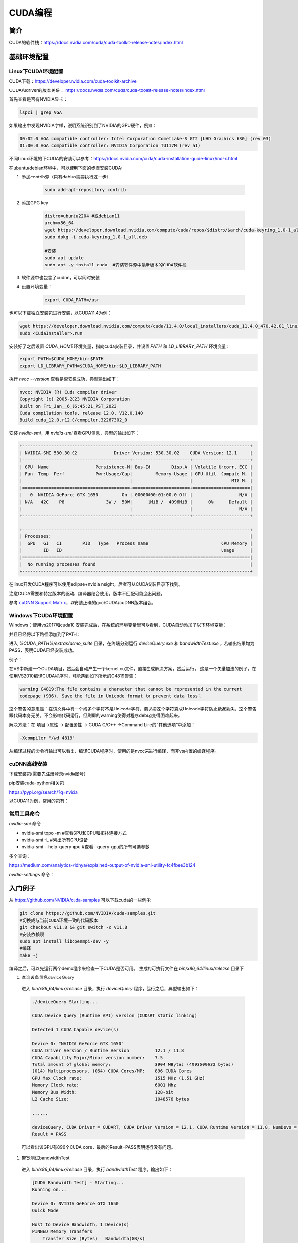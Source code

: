 =============
CUDA编程
=============

简介
------------------------------------------------

CUDA的软件栈：https://docs.nvidia.com/cuda/cuda-toolkit-release-notes/index.html

基础环境配置
------------------------------------------------

Linux下CUDA环境配置
````````````````````````````````````````````````

CUDA下载：https://developer.nvidia.com/cuda-toolkit-archive

CUDA和driver的版本关系：
https://docs.nvidia.com/cuda/cuda-toolkit-release-notes/index.html

首先查看是否有NVIDIA显卡：

.. code-block:: bash

    lspci | grep VGA

如果输出中发现NVIDIA字样，说明系统识别到了NVIDIA的GPU硬件，例如：

.. code-block:: bash

    00:02.0 VGA compatible controller: Intel Corporation CometLake-S GT2 [UHD Graphics 630] (rev 03)
    01:00.0 VGA compatible controller: NVIDIA Corporation TU117M (rev a1)

不同Linux环境的下CUDA的安装可以参考：https://docs.nvidia.com/cuda/cuda-installation-guide-linux/index.html

在ubuntu/debian环境中，可以使用下面的步骤安装CUDA:

#. 添加contrib源（只有debian需要执行这一步）

    .. code-block:: bash

        sudo add-apt-repository contrib

#. 添加GPG key

    .. code-block:: bash

        distro=ubuntu2204 #或debian11
        arch=x86_64
        wget https://developer.download.nvidia.com/compute/cuda/repos/$distro/$arch/cuda-keyring_1.0-1_all.deb
        sudo dpkg -i cuda-keyring_1.0-1_all.deb

        #安装
        sudo apt update
        sudo apt -y install cuda  #安装软件源中最新版本的CUDA软件栈

#. 软件源中也包含了cudnn，可以同时安装

#. 设置环境变量：

    .. code-block:: bash

        export CUDA_PATH=/usr

也可以下载独立安装包进行安装，以CUDA11.4为例：

.. code-block:: bash

    wget https://developer.download.nvidia.com/compute/cuda/11.4.0/local_installers/cuda_11.4.0_470.42.01_linux.run
    sudo <CudaInstaller>.run 

安装好了之后设置 `CUDA_HOME` 环境变量，指向cuda安装目录，并设置 `PATH` 和 `LD_LIBRARY_PATH` 环境变量：

.. code-block:: bash

    export PATH=$CUDA_HOME/bin:$PATH
    export LD_LIBRARY_PATH=$CUDA_HOME/bin:$LD_LIBRARY_PATH

执行 `nvcc --version` 查看是否安装成功，典型输出如下：

.. code-block:: bash

    nvcc: NVIDIA (R) Cuda compiler driver
    Copyright (c) 2005-2023 NVIDIA Corporation
    Built on Fri_Jan__6_16:45:21_PST_2023
    Cuda compilation tools, release 12.0, V12.0.140
    Build cuda_12.0.r12.0/compiler.32267302_0

安装 `nvidia-smi`，用 `nvidia-smi` 查看GPU信息，典型的输出如下：

.. code-block:: bash

    +---------------------------------------------------------------------------------------+
    | NVIDIA-SMI 530.30.02              Driver Version: 530.30.02    CUDA Version: 12.1     |
    |-----------------------------------------+----------------------+----------------------+
    | GPU  Name                  Persistence-M| Bus-Id        Disp.A | Volatile Uncorr. ECC |
    | Fan  Temp  Perf            Pwr:Usage/Cap|         Memory-Usage | GPU-Util  Compute M. |
    |                                         |                      |               MIG M. |
    |=========================================+======================+======================|
    |   0  NVIDIA GeForce GTX 1650         On | 00000000:01:00.0 Off |                  N/A |
    | N/A   42C    P8                3W /  50W|      1MiB /  4096MiB |      0%      Default |
    |                                         |                      |                  N/A |
    +-----------------------------------------+----------------------+----------------------+
                                                                                             
    +---------------------------------------------------------------------------------------+
    | Processes:                                                                            |
    |  GPU   GI   CI        PID   Type   Process name                            GPU Memory |
    |        ID   ID                                                             Usage      |
    |=======================================================================================|
    |  No running processes found                                                           |
    +---------------------------------------------------------------------------------------+

在linux开发CUDA程序可以使用eclipse+nvidia nsight，后者可从CUDA安装目录下找到。

注意CUDA需要和特定版本的驱动、编译器结合使用，版本不匹配可能会出问题，

参考 `cuDNN Support Matrix <https://docs.nvidia.com/deeplearning/cudnn/archives/index.html>`_，以安装正确的gcc/CUDA/cuDNN版本组合。

Windows下CUDA环境配置
````````````````````````````````````````````````

Windows：使用vs2017和cuda10
安装完成后，在系统的环境变量里可以看到，CUDA自动添加了以下环境变量：

.. code-block:: powershell
    :linenos:

    CUDA_PATH
    CUDA_PATH_V10

并且已经将以下路径添加到了PATH：

.. code-block:: powershell
    :linenos:

    %CUDA_PATH%\bin
    %CUDA_PATH%\libnvvp

进入 `%CUDA_PATH%/extras/demo_suite` 目录，在终端分别运行 `deviceQuery.exe` 和 `bandwidthTest.exe` ，若输出结果均为 PASS，表明CUDA已经安装成功。

例子：

在VS中新建一个CUDA项目，然后会自动产生一个kernel.cu文件，直接生成解决方案，然后运行，
这是一个矢量加法的例子，在使用VS2010编译CUDA程序时，可能遇到如下所示的C4819警告：

.. code-block:: bash

    warning C4819:The file contains a character that cannot be represented in the current
    codepage (936). Save the file in Unicode format to prevent data loss；

这个警告的意思是：在该文件中有一个或多个字符不是Unicode字符。要求把这个字符变成Unicode字符防止数据丢失。这个警告跟代码本身无关，不会影响代码运行，但刷屏的warning使得对程序debug变得困难起来。

解决方法：在 项目->属性 -> 配置属性 -> CUDA C/C++ ->Command Line的“其他选项”中添加：

.. code-block:: bash

    -Xcompiler "/wd 4819"

从编译过程的命令行输出可以看出，编译CUDA程序时，使用的是nvcc来进行编译，而非vs内置的编译程序。

cuDNN离线安装
````````````````````````````````````````````````

下载安装包(需要先注册登录nvidia账号）

.. code-block:: bash
    :linenos:

    tar -xvf cudnn-linux-x86_64-*.tar.xz
    sudo cp cudnn-*-archive/include/cudnn*.h /usr/local/cuda/include 
    sudo cp -P cudnn-*-archive/lib/libcudnn* /usr/local/cuda/lib64 
    sudo chmod a+r /usr/local/cuda/include/cudnn*.h /usr/local/cuda/lib64/libcudnn*

pip安装cuda-python相关包

https://pypi.org/search/?q=nvidia

以CUDA11为例，常用的包有：

.. code-block:: bash
    :linenos:

    nvidia-cublas-cu11
    nvidia-cuda-nvrtc-cu11
    nvidia-cuda-runtime-cu11
    nvidia-cudnn-cu11

常用工具命令
````````````````````````````````````````````````

`nvidia-smi` 命令

+ nvidia-smi topo -m #查看GPU和CPU和拓扑连接方式
+ nvidia-smi -L #列出所有GPU设备
+ nvidia-smi --help-query-gpu #查看--query-gpu的所有可选参数

多个查询：

.. code-block:: bash
    :linenos:

    nvidia-smi --query-gpu=timestamp,name,pci.bus_id,driver_version,pstate,pcie.link.gen.max,\
        pcie.link.gen.current,temperature.gpu,utilization.gpu,\
        utilization.memory,memory.total,memory.free,memory.used --format=csv -l 1

https://medium.com/analytics-vidhya/explained-output-of-nvidia-smi-utility-fc4fbee3b124

`nvidia-settings` 命令：

.. code-block:: bash
    :linenos:

    nvidia-settings -q gpus -t #查询GPU的数目
    nvidia-settings -q CUDACores -t #查询GPU中CUDA core的数目
    nvidia-settings -q PCIEGen -t #查看PCIE接口
    nvidia-settings -q GpuUUID -t #查看GPU的uuid

入门例子
------------------------------------------------

从 `https://github.com/NVIDIA/cuda-samples <https://github.com/NVIDIA/cuda-samples>`_ 可以下载cuda的一些例子:

.. code-block:: bash

    git clone https://github.com/NVIDIA/cuda-samples.git
    #切换成与当前CUDA环境一致的代码版本
    git checkout v11.8 && git switch -c v11.8
    #安装依赖项
    sudo apt install libopenmpi-dev -y
    #编译
    make -j

编译之后，可以先运行两个demo程序来检查一下CUDA是否可用。
生成的可执行文件在 `bin/x86_64/linux/release` 目录下

#. 查询设备信息deviceQuery

  进入 `bin/x86_64/linux/release` 目录，执行 `deviceQuery` 程序，运行之后，典型输出如下：
  
  .. code-block:: bash
  
      ./deviceQuery Starting...
  
      CUDA Device Query (Runtime API) version (CUDART static linking)
  
      Detected 1 CUDA Capable device(s)
  
      Device 0: "NVIDIA GeForce GTX 1650"
      CUDA Driver Version / Runtime Version          12.1 / 11.8
      CUDA Capability Major/Minor version number:    7.5
      Total amount of global memory:                 3904 MBytes (4093509632 bytes)
      (014) Multiprocessors, (064) CUDA Cores/MP:    896 CUDA Cores
      GPU Max Clock rate:                            1515 MHz (1.51 GHz)
      Memory Clock rate:                             6001 Mhz
      Memory Bus Width:                              128-bit
      L2 Cache Size:                                 1048576 bytes

      ......

      deviceQuery, CUDA Driver = CUDART, CUDA Driver Version = 12.1, CUDA Runtime Version = 11.8, NumDevs = 1
      Result = PASS
  
  可以看出该GPU有896个CUDA core，最后的Result=PASS表明运行没有问题。

#. 带宽测试bandwidthTest

  进入 `bin/x86_64/linux/release` 目录，执行 `bandwidthTest` 程序，输出如下：

  .. code-block:: bash

    [CUDA Bandwidth Test] - Starting...
    Running on...
    
    Device 0: NVIDIA GeForce GTX 1650
    Quick Mode
    
    Host to Device Bandwidth, 1 Device(s)
    PINNED Memory Transfers
        Transfer Size (Bytes)	Bandwidth(GB/s)
        32000000			6.2
    
    Device to Host Bandwidth, 1 Device(s)
    PINNED Memory Transfers
        Transfer Size (Bytes)	Bandwidth(GB/s)
        32000000			6.5
    
    Device to Device Bandwidth, 1 Device(s)
    PINNED Memory Transfers
        Transfer Size (Bytes)	Bandwidth(GB/s)
        32000000			169.8
    
    Result = PASS

  可以看到H2D、D2H和D2D的带宽数据。

CUDA API
------------------------------------------------

一些概念
````````````````````````````````````````````````

grid：一个kernel所启动的所有线程称为一个网格
block：grid由三维结构的block组成
thread：一个block由多个线程组成

grid、block和thread都是软件逻辑层面的概念。CUDA的设备在实际执行过程中，会以block为单位。把一个个block分配给SM进行运算；而block中的thread又会以warp（线程束）为单位，对thread进行分组计算。目前CUDA的warp大小都是32，也就是说32个thread会被组成一个warp来一起执行。同一个warp中的thread执行的指令是相同的，只是处理的数据不同。
基本上warp 分组的动作是由SM 自动进行的，会以连续的方式来做分组。比如说如果有一个block 里有128 个thread 的话，就会被分成四组warp，实际上，warp 也是CUDA 中每一个SM 执行的最小单位；
kernel在调用时也必须通过<<<grid, block>>>来指定kernel所使用的线程数及结构。
可以使用nvprof分析CUDA程序中的函数的执行开销
CUDA程序和编译
编译时一定要根据硬件的compute capability设置匹配的编译选项，否则可能计算结果错误。
由于GPU是异构模型，需要区分host和device上的代码，在CUDA中是通过函数类型修饰符开区别host和device上的函数，主要的三个函数类型修饰符如下：

+ __global__：在device上执行，从host中调用（一些特定的GPU也可以从device上调用），返回类型必须是void，不支持可变参数参数，不能是类的成员函数。注意用__global__定义的kernel是异步的，这意味着host不会等待kernel执行完就执行下一步。
+ __device__：在device上执行，且只能从device中调用，不可以和__global__同时用。
+ __host__：在host上执行，仅可以从host上调用，一般省略不写，不可以和__global__同时用，但可和__device__同时用，此时函数会在device和host都编译。

变量修饰符：

+ __shared__：用来定义共享内存变量
+ __constant__：用来定义常量内存
  
kernel函数内可以使用一些c++11语法，如auto
内置dim3结构体和uint3结构体：

.. code-block:: c++
    :linenos:

    struct __device_builtin__ uint3
    {
        unsigned int x, y, z;
    };
    struct __device_builtin__ dim3
    {
        unsigned int x, y, z;
    #if defined(__cplusplus)
    #if __cplusplus >= 201103L
        __host__ __device__ constexpr dim3(unsigned int vx = 1, unsigned int vy = 1, unsigned int vz = 1) : x(vx), y(vy), z(vz) {}
        __host__ __device__ constexpr dim3(uint3 v) : x(v.x), y(v.y), z(v.z) {}
        __host__ __device__ constexpr operator uint3(void) const { return uint3{x, y, z}; }
    #else
        __host__ __device__ dim3(unsigned int vx = 1, unsigned int vy = 1, unsigned int vz = 1) : x(vx), y(vy), z(vz) {}
        __host__ __device__ dim3(uint3 v) : x(v.x), y(v.y), z(v.z) {}
        __host__ __device__ operator uint3(void) const { uint3 t; t.x = x; t.y = y; t.z = z; return t; }
    #endif
    #endif /* __cplusplus */
    };

一些内置变量
````````````````````````````````````````````````

+ gridDim
+ blockDim
+ blockIdx：线程块的索引
+ threadIdx：线程块内线程的索引
+ warpSize

这些内置变量常用于在kernel函数中获取线程和blockID。


常用头文件：

.. code-block:: cuda

    #include <cuda_runtime.h>
    #include <device_launch_parameters.h>


CUDA API可以分为driver API和runtime API，对应的函数分别以cu和cuda开头，driver API是更加偏底层的接口。一般使用runtime API即可。

设备管理
````````````````````````````````````````````````

.. code-block:: cuda

    //device查询函数
    cudaGetDeviceProperties()
    cudaGetDeviceCount(int* num)
    cudaGetDevice(int* id)

    cudaDeviceSynchronize
    cudaDeviceReset

内存管理
````````````````````````````````````````````````

.. code-block:: cuda

    cudaMalloc
    cudaMallocManaged
    cudaMemcpy
    cudaMemPrefetchAsync
    cudaDeviceSynchronize
    cudaFree
    cudaMemcpyToSymbol //拷贝数据到常量内存

共享内存：__shared__

常量内存

流管理
````````````````````````````````````````````````

.. code-block:: cuda

    cudaStreamCreate
    cudaStreamSynchronize
    cudaStreamWaitEvent
    cudaStreamDestroy

错误处理
````````````````````````````````````````````````
.. code-block:: cuda

    cudaError_t枚举
    cudaGetLastError
    cudaGetErrorString

更多例子
------------------------------------------------

数组相加
````````````````````````````````````````````````

矩阵乘法
````````````````````````````````````````````````

+ https://bluewaters.ncsa.illinois.edu/liferay-content/image-gallery/content/BLA-final
+ https://www.quantstart.com/articles/Matrix-Matrix-Multiplication-on-the-GPU-with-Nvidia-CUDA/
 
event
````````````````````````````````````````````````

https://www.bbsmax.com/A/mo5k6k1LJw/
CUDA  events可以用来控制同步，包括cpu/gpu的同步、gpu上不同engine的同步和gpu之间的同步。
此外，Event可以用来检查gpu的操作时长。它能够向CUDA  stream进行记录（record），cpu会等待event记录的这个地方完成才能执行下一步。所以Event可以统计GPU上面某一个任务或者代码段的精确运行时间。

.. code-block:: cuda
    :linenos:

    cudaEvent_t start_k1, stop_k1,
    //创建event
    cudaEventCreate(&start_k1);
    cudaEventCreate(&start_k2);

    cudaEventRecord(start_k1);
    ... //some device code
    cudaEventRecord(stop_k1);
    //计算时间之前进行event sync
    cudaEventSynchronize(start_k1);
    cudaEventSynchronize(stop_k1);
    cudaEventElapsedTime(&milliseconds_k1, start_k1, stop_k1);
    //销毁event
    cudaEventDestroy(start_k1)
    cudaEventDestroy(stop_k1)

stream
````````````````````````````````````````````````

#. https://developer.nvidia.com/blog/gpu-pro-tip-cuda-7-streams-simplify-concurrency/
#. https://lulaoshi.info/gpu/python-cuda/streams.html

CUDA streams用来管理执行单元的并发操作，在一个流中，操作是串行的按序执行的，但是在不同的流中操作就可以同时执行。前面的block和thread用于kernel内的并行，

由于异构计算的硬件特性，CUDA中以下操作是相互独立的：
+ 主机端上的计算
+ 设备端的计算（核函数）
+ 数据从主机和设备间相互拷贝
+ 数据从设备内拷贝或转移
+ 数据从多个GPU设备间拷贝或转移
  
针对这种互相独立的硬件架构，CUDA使用多流作为一种高并发的方案：把一个大任务中的上述几部分拆分开，放到多个流中，每次只对一部分数据进行拷贝、计算和回写，并把这个流程做成流水线。因为数据拷贝不占用计算资源，计算不占用数据拷贝的总线（Bus）资源，因此计算和数据拷贝完全可以并发执行。将数据拷贝和函数计算重叠起来，形成流水线，能获得非常大的性能提升。
通过使用stream，则可以实现：

+ 多个kernel的并发
+ kernel计算和数据拷贝的重叠
+ CPU和GPU的并发
+ 多GPU的并发

例子，memcpy和kernel执行分别在四个stream中并发执行：

.. code-block:: bash
    :linenos:

    cudaStream_t stream1, stream2, stream3, stream4 ;
    cudaStreamCreate ( &stream1) ;
    cudaStreamCreate ( &stream2) ;

    ...
    cudaMalloc ( &dev1, size ) ;
    cudaMallocHost ( &host1, size ) ;
    …
    cudaMemcpyAsync ( dev1, host1, size, H2D, stream1 ) ;
    kernel2 <<< grid, block, 0, stream2 >>> ( …, dev2, … ) ;
    kernel3 <<< grid, block, 0, stream3 >>> ( …, dev3, … ) ;
    cudaMemcpyAsync ( host4, dev4, size, D2H, stream4 ) ;

在cuda7之前，没有显式指定流，空流（默认流）会被隐式指定，它要同步设备上的所有操作。一个设备会产生一个空流。其它流的工作完成之后空流的工作才能开始，空流工作完成后其它流才能开始。cuda7版本增加了新的特性，可以选择每一个主机线程使用独立的空流，即一个线程一个空流，避免了原来空流的按序执行。
//启动每个线程一个空流的方法
//方法1

.. code-block:: bash

    nvcc --default-stream per-thread

//方法2，在include CUDA头文件之前

.. code-block:: c++

    #define CUDA_API_PER_THREAD_DEFAULT_STREAM

CUDA instrinsics

可以方便地实现一些常用操作，如fp16和bf16类型的数学函数，SIMD函数调用等等

+ https://ion-thruster.medium.com/an-introduction-to-writing-fp16-code-for-nvidias-gpus-da8ac000c17f
+ https://docs.nvidia.com/cuda/cuda-math-api/index.html

Tensor core编程
````````````````````````````````````````````````
空

其他常用库
------------------------------------------------

cuDNN
````````````````````````````````````````````````

基本概念

+ cuDNN handle：create/destroy
+ tensor descriptor：3D、4D、5D、XYWZ等等

3D tensor的layout为BMN，B为batch size,b=1时即GEMM操作。
4D tensor的常用layout有NCHW、NHWC、CHWN。
5D tensor的常用layout有NCDHW、 NDHWC、CDHWN。

卷积：cudnn支持NCHW、NHWC、NC/32HW32。
matmul：使用3维tensor，即BMN，layout有：(1)Packed Row-major: dim [B,M,N] with stride [MN, N, 1], （2）Packed Column-major: dim [B,M,N] with stride [MN, 1, M]

+ tensor core算子：卷积、RNN、Multi-Head Attention

tensor core的一些注意点：

+ Make sure that the convolution operation is eligible for Tensor Cores by  avoiding any combinations of large padding and large filters.                               
+ Transform the inputs and filters to NHWC, pre-pad channel and batch size to be a multiple of 8.                               
+ Make sure that all user-provided tensors, workspace, and reserve space are  aligned to 128-bit boundaries. Note that 1024-bit alignment may deliver better performance.  

精度：
For FP16 data, Tensor Cores operate on FP16 input, output in FP16, and may accumulate in FP16 or FP32. 如果最后需要的是fp16的输出，会将fp32进行转换，保证更高精度。

                
Graph API
分为：
cuDNN frontend:https://github.com/NVIDIA/cudnn-frontend
cuDNN backend:https://docs.nvidia.com/deeplearning/cudnn/api/index.html#cudnn-backend-api
重要概念：
●operation和operation graph
●engine和engine config
●Heuristics：启发式搜索，A heuristic is a way to get a list of engine configurations that are intended to be sorted from the most performant to least performant for the given operation graph


cuBLAS
````````````````````````````````````````````````

cuSparse
````````````````````````````````````````````````

Thrust
````````````````````````````````````````````````

是一个基于CUDA的类似c++STL的库，封装了各种常用的容器和算法
+ https://github.com/NVIDIA/thrust
+ https://thrust.github.io/


+ https://www.shuzhiduo.com/A/kmzLNoBY5G/
+ https://blog.csdn.net/Megvii_tech/article/details/122053556

多GPU编程
------------------------------------------------
空


参考文档
------------------------------------------------

+ CUDA python https://nvidia.github.io/cuda-python/index.html
+ https://docs.nvidia.com/cuda/
+ https://developer.nvidia.com/blog/?tags=accelerated-computing
+ https://developer.nvidia.com/cuda-faq
+ https://developer.nvidia.com/cuda-education-training
+ https://developer.nvidia.com/gpu-accelerated-libraries
+ 参考：https://llvm.org/docs/CompileCudaWithLLVM.html
+ Rocm https://sep5.readthedocs.io/en/latest/index.html
+ https://developer.nvidia.com/zh-cn/blog/nvidia-ampere-architecture-in-depth/


cuDNN文档
````````````````````````````````````````````````

+ https://docs.nvidia.com/deeplearning/cudnn/developer-guide/index.html
+ https://medium.com/@rohitdwivedula/minimal-cudnn-c-hello-world-example
+ https://github.com/tbennun/cudnn-training
+ https://pypi.org/project/cudnn-python-wrappers/
+ https://developer.nvidia.com/blog/cuda-graphs/
+ https://nvidia.github.io/cudnn-frontend/


硬件规格说明
````````````````````````````````````````````````
#. H100 https://resources.nvidia.com/en-us-tensor-core/nvidia-tensor-core-gpu-datasheet
#. A100	https://www.nvidia.com/content/dam/en-zz/Solutions/Data-Center/a100/pdf/nvidia-a100-datasheet-us-nvidia-1758950-r4-web.pdf
#. RTX A4000	https://www.nvidia.com/content/dam/en-zz/Solutions/gtcs21/rtx-a4000/nvidia-rtx-a4000-datasheet.pdf
#. RTX 3090	https://www.nvidia.com/en-us/geforce/graphics-cards/30-series/rtx-3090-3090ti/
#. https://www.techpowerup.com/gpu-specs/geforce-rtx-3090.c3622
